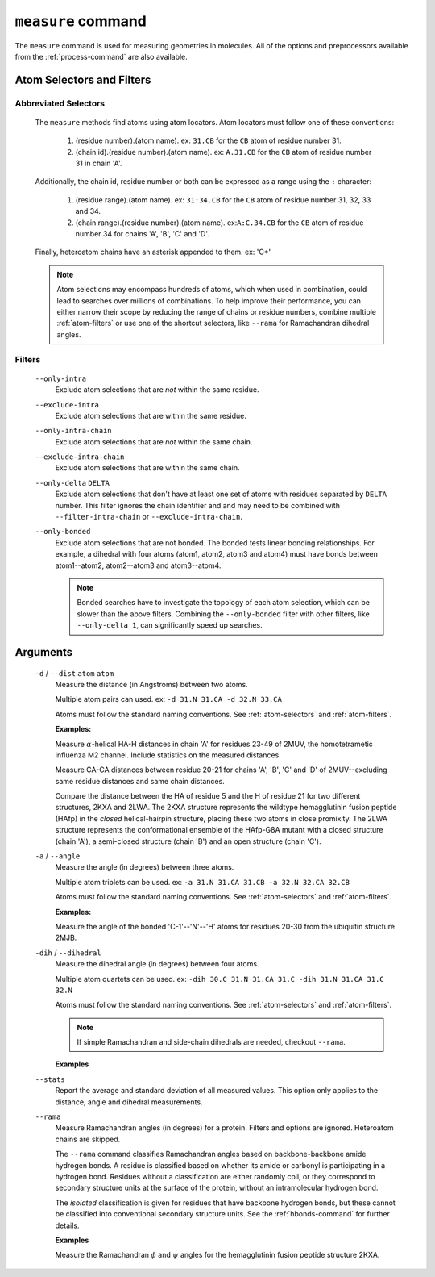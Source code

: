 .. _measure-command:

``measure`` command
===================
The ``measure`` command is used for measuring geometries in molecules.
All of the options and preprocessors available from the :ref:`process-command`
are also available.

    .. include:: output/cli_measure_help.rst

Atom Selectors and Filters
--------------------------

.. _atom-selectors:

Abbreviated Selectors
~~~~~~~~~~~~~~~~~~~~~

    The ``measure`` methods find atoms using atom locators. Atom locators must
    follow one of these conventions:

        1. (residue number).(atom name). ex: ``31.CB`` for the ``CB`` atom of
           residue number 31.
        2. (chain id).(residue number).(atom name). ex: ``A.31.CB`` for the
           ``CB`` atom of residue number 31 in chain 'A'.

    Additionally, the chain id, residue number or both can be expressed as a
    range using the ``:`` character:

        1. (residue range).(atom name). ex: ``31:34.CB`` for the ``CB`` atom of
           residue number 31, 32, 33 and 34.
        2. (chain range).(residue number).(atom name). ex:``A:C.34.CB`` for the
           ``CB`` atom of residue number 34 for chains 'A', 'B', 'C' and 'D'.

    Finally, heteroatom chains have an asterisk appended to them. ex: 'C*'

    .. note:: Atom selections may encompass hundreds of atoms, which when used
              in combination, could lead to searches over millions of
              combinations. To help improve their performance, you can either
              narrow their scope by reducing the range of chains or residue
              numbers, combine multiple :ref:`atom-filters` or use one of
              the shortcut selectors, like ``--rama`` for Ramachandran
              dihedral angles.

.. _atom-filters:

Filters
~~~~~~~

    ``--only-intra``
        Exclude atom selections that are *not* within the same residue.

    ``--exclude-intra``
        Exclude atom selections that are within the same residue.

    ``--only-intra-chain``
        Exclude atom selections that are *not* within the same chain.

    ``--exclude-intra-chain``
        Exclude atom selections that are within the same chain.

    ``--only-delta`` ``DELTA``
        Exclude atom selections that don't have at least one set of atoms
        with residues separated by ``DELTA`` number. This filter ignores the
        chain identifier and and may need to be combined
        with ``--filter-intra-chain`` or ``--exclude-intra-chain``.

    ``--only-bonded``
        Exclude atom selections that are not bonded. The bonded tests linear
        bonding relationships. For example, a dihedral with four atoms (atom1,
        atom2, atom3 and atom4) must have bonds between atom1--atom2,
        atom2--atom3 and atom3--atom4.

        .. note:: Bonded searches have to investigate the topology of each atom
                  selection, which can be slower than the above filters.
                  Combining the ``--only-bonded`` filter with other filters,
                  like ``--only-delta 1``, can significantly speed up searches.


Arguments
---------

    ``-d`` / ``--dist`` ``atom`` ``atom``
        Measure the distance (in Angstroms) between two atoms.

        Multiple atom pairs can used. ex: ``-d 31.N 31.CA -d 32.N 33.CA``

        Atoms must follow the standard naming conventions.
        See :ref:`atom-selectors` and :ref:`atom-filters`.

        **Examples:**

        Measure :math:`\alpha`-helical HA-H distances in chain 'A' for
        residues 23-49 of 2MUV, the homotetrametic influenza M2 channel. Include
        statistics on the measured distances.

        .. include:: output/cli_measure_i_2MUV_d_23:49.HA_23:49.H_only-delta_3_stats.rst

        Measure CA-CA distances between residue 20-21 for chains 'A', 'B', 'C'
        and 'D' of 2MUV--excluding same residue distances and same chain
        distances.

        .. include:: output/cli_measure_i_2MUV_d_A:D.20:21.CA_A:D.20:21.CA_exclude-intra_exclude-intra-chain.rst

        Compare the distance between the HA of residue 5 and the H of residue
        21 for two different structures, 2KXA and 2LWA. The 2KXA structure
        represents the wildtype hemagglutinin fusion peptide (HAfp) in the
        *closed* helical-hairpin structure, placing these two atoms in close
        promixity. The 2LWA structure represents the conformational ensemble
        of the HAfp-G8A mutant with a closed structure (chain 'A'), a
        semi-closed structure (chain 'B') and an open structure (chain 'C').

        .. include:: output/cli_measure_i_2KXA_2LWA_d_A:C.5.HA_A:C.21.H_only-intra-chain.rst

    ``-a`` / ``--angle``
        Measure the angle (in degrees) between three atoms.

        Multiple atom triplets can be used. ex: ``-a 31.N 31.CA 31.CB
        -a 32.N 32.CA 32.CB``

        Atoms must follow the standard naming conventions.
        See :ref:`atom-selectors` and :ref:`atom-filters`.

        **Examples:**

        Measure the angle of the bonded 'C-1'--'N'--'H' atoms for residues
        20-30 from the ubiquitin structure 2MJB.

        .. include:: output/cli_measure_i_2MJB_a_20:30.C_20:30.N_20:30.H_only-bonded.rst

    ``-dih`` / ``--dihedral``
        Measure the dihedral angle (in degrees) between four atoms.

        Multiple atom quartets can be used. ex: ``-dih 30.C 31.N 31.CA 31.C
        -dih 31.N 31.CA 31.C 32.N``

        Atoms must follow the standard naming conventions.
        See :ref:`atom-selectors` and :ref:`atom-filters`.


        .. note:: If simple Ramachandran and side-chain
                  dihedrals are needed, checkout ``--rama``.

        **Examples**

        .. include:: output/cli_measure_i_2KXA_dih_2:6.C_2:6.N_2:6.CA_2:6.C_only-bonded_stats.rst

    ``--stats``
        Report the average and standard deviation of all measured values. This
        option only applies to the distance, angle and dihedral measurements.

    ``--rama``
        Measure Ramachandran angles (in degrees) for a protein. Filters and
        options are ignored. Heteroatom chains are skipped.

        The ``--rama`` command classifies Ramachandran angles based on
        backbone-backbone amide hydrogen bonds. A residue is classified based
        on whether its amide or carbonyl is participating in a hydrogen bond.
        Residues without a classification are either randomly coil, or they
        correspond to secondary structure units at the surface of the protein,
        without an intramolecular hydrogen bond.

        The *isolated* classification is given for residues that have backbone
        hydrogen bonds, but these cannot be classified into conventional
        secondary structure units. See the :ref:`hbonds-command` for further
        details.

        **Examples**

        Measure the Ramachandran :math:`\phi` and :math:`\psi` angles for the
        hemagglutinin fusion peptide structure 2KXA.

        .. include:: output/cli_measure_i_2KXA_rama.rst

